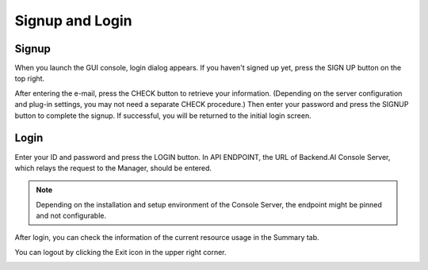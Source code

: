 ================
Signup and Login
================

Signup
------

When you launch the GUI console, login dialog appears. If you haven't signed up
yet, press the SIGN UP button on the top right.

.. image:: login_dialog.png
   :alt: Login dialog

After entering the e-mail, press the CHECK button to retrieve your information.
(Depending on the server configuration and plug-in settings, you may not need a
separate CHECK procedure.) Then enter your password and press the SIGNUP button
to complete the signup. If successful, you will be returned to the initial
login screen.

.. image:: signup_dialog.png
   :width: 350
   :align: center
   :alt: Signup dialog


Login
-----
Enter your ID and password and press the LOGIN button. In API ENDPOINT, the URL
of Backend.AI Console Server, which relays the request to the Manager, should be
entered.

.. note::
   Depending on the installation and setup environment of the Console Server,
   the endpoint might be pinned and not configurable.

After login, you can check the information of the current resource usage in
the Summary tab.

You can logout by clicking the Exit icon in the upper right corner.

.. image:: signout_button.png
   :width: 400
   :align: center
   :alt: Signout button
